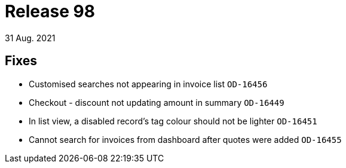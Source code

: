 = Release 98
31 Aug. 2021


== Fixes
* Customised searches not appearing in invoice list `OD-16456`
* Checkout - discount not updating amount in summary `OD-16449`
* In list view, a disabled record's tag colour should not be lighter `OD-16451`
* Cannot search for invoices from dashboard after quotes were added `OD-16455`
